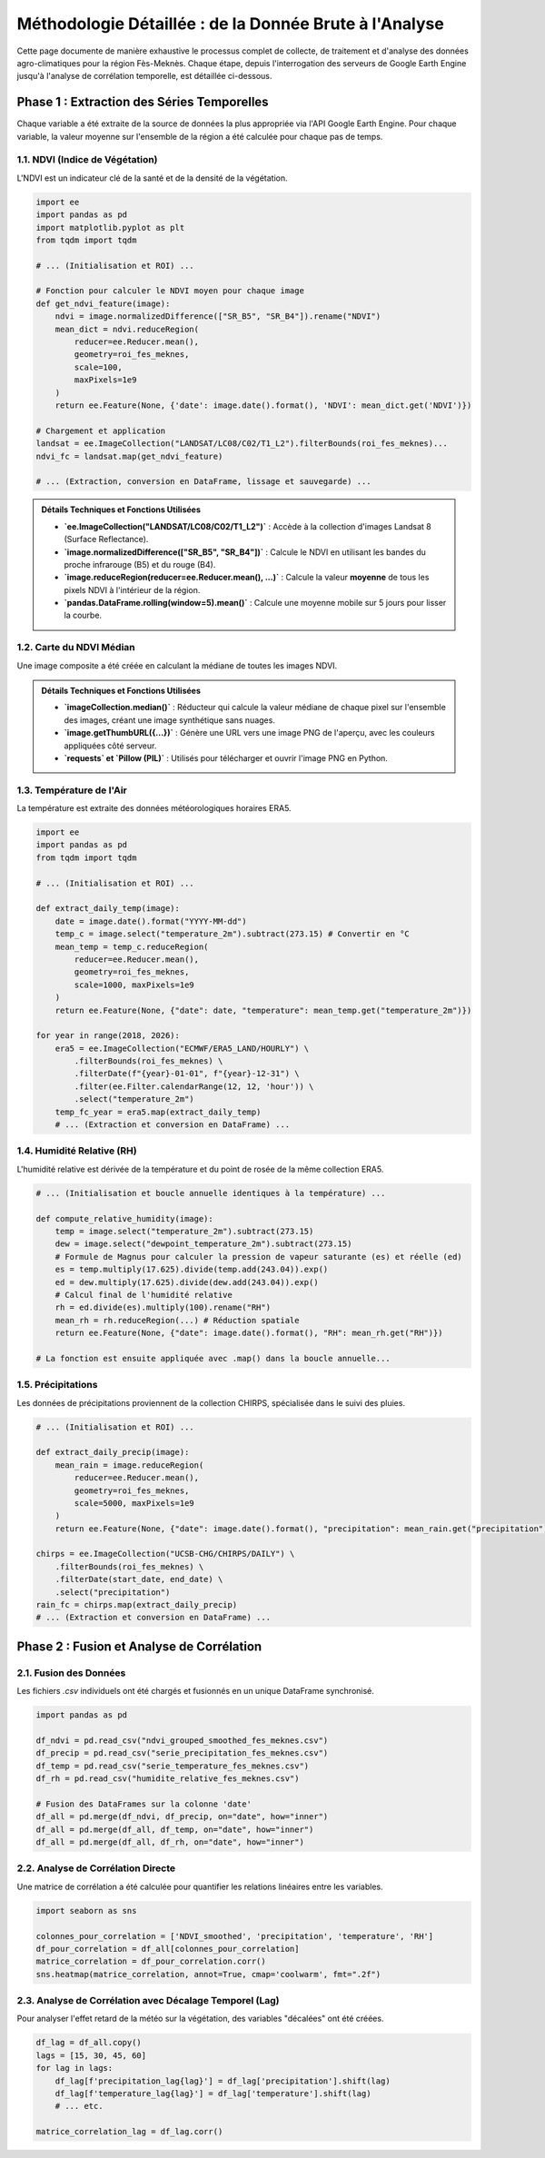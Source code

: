 ###########################################################
Méthodologie Détaillée : de la Donnée Brute à l'Analyse
###########################################################

Cette page documente de manière exhaustive le processus complet de collecte, de traitement et d'analyse des données agro-climatiques pour la région Fès-Meknès. Chaque étape, depuis l'interrogation des serveurs de Google Earth Engine jusqu'à l'analyse de corrélation temporelle, est détaillée ci-dessous.

**************************************************
Phase 1 : Extraction des Séries Temporelles
**************************************************

Chaque variable a été extraite de la source de données la plus appropriée via l'API Google Earth Engine. Pour chaque variable, la valeur moyenne sur l'ensemble de la région a été calculée pour chaque pas de temps.

1.1. NDVI (Indice de Végétation)
===================================

L'NDVI est un indicateur clé de la santé et de la densité de la végétation.

.. code-block:: python

   import ee
   import pandas as pd
   import matplotlib.pyplot as plt
   from tqdm import tqdm

   # ... (Initialisation et ROI) ...

   # Fonction pour calculer le NDVI moyen pour chaque image
   def get_ndvi_feature(image):
       ndvi = image.normalizedDifference(["SR_B5", "SR_B4"]).rename("NDVI")
       mean_dict = ndvi.reduceRegion(
           reducer=ee.Reducer.mean(),
           geometry=roi_fes_meknes,
           scale=100,
           maxPixels=1e9
       )
       return ee.Feature(None, {'date': image.date().format(), 'NDVI': mean_dict.get('NDVI')})

   # Chargement et application
   landsat = ee.ImageCollection("LANDSAT/LC08/C02/T1_L2").filterBounds(roi_fes_meknes)...
   ndvi_fc = landsat.map(get_ndvi_feature)

   # ... (Extraction, conversion en DataFrame, lissage et sauvegarde) ...

.. admonition:: Détails Techniques et Fonctions Utilisées

    * **`ee.ImageCollection("LANDSAT/LC08/C02/T1_L2")`** : Accède à la collection d'images Landsat 8 (Surface Reflectance).
    * **`image.normalizedDifference(["SR_B5", "SR_B4"])`** : Calcule le NDVI en utilisant les bandes du proche infrarouge (B5) et du rouge (B4).
    * **`image.reduceRegion(reducer=ee.Reducer.mean(), ...)`** : Calcule la valeur **moyenne** de tous les pixels NDVI à l'intérieur de la région.
    * **`pandas.DataFrame.rolling(window=5).mean()`** : Calcule une moyenne mobile sur 5 jours pour lisser la courbe.

.. image:: _static/ndvi_lisse_fes_meknes.png
   :alt: Série temporelle du NDVI lissé
   :align: center
   :width: 90%

   *Figure 1 : Évolution du NDVI moyen lissé pour la région Fès-Meknès.*

1.2. Carte du NDVI Médian
==========================

Une image composite a été créée en calculant la médiane de toutes les images NDVI.

.. admonition:: Détails Techniques et Fonctions Utilisées

    * **`imageCollection.median()`** : Réducteur qui calcule la valeur médiane de chaque pixel sur l'ensemble des images, créant une image synthétique sans nuages.
    * **`image.getThumbURL({...})`** : Génère une URL vers une image PNG de l'aperçu, avec les couleurs appliquées côté serveur.
    * **`requests` et `Pillow (PIL)`** : Utilisés pour télécharger et ouvrir l'image PNG en Python.

.. image:: _static/carte_ndvi_moyen_fes_meknes.png
   :alt: Carte du NDVI médian
   :align: center
   :width: 70%

   *Figure 2 : Carte du NDVI médian (2018-2025).*

1.3. Température de l'Air
==========================
La température est extraite des données météorologiques horaires ERA5.

.. code-block:: python

   import ee
   import pandas as pd
   from tqdm import tqdm

   # ... (Initialisation et ROI) ...

   def extract_daily_temp(image):
       date = image.date().format("YYYY-MM-dd")
       temp_c = image.select("temperature_2m").subtract(273.15) # Convertir en °C
       mean_temp = temp_c.reduceRegion(
           reducer=ee.Reducer.mean(),
           geometry=roi_fes_meknes,
           scale=1000, maxPixels=1e9
       )
       return ee.Feature(None, {"date": date, "temperature": mean_temp.get("temperature_2m")})

   for year in range(2018, 2026):
       era5 = ee.ImageCollection("ECMWF/ERA5_LAND/HOURLY") \
           .filterBounds(roi_fes_meknes) \
           .filterDate(f"{year}-01-01", f"{year}-12-31") \
           .filter(ee.Filter.calendarRange(12, 12, 'hour')) \
           .select("temperature_2m")
       temp_fc_year = era5.map(extract_daily_temp)
       # ... (Extraction et conversion en DataFrame) ...

.. admonition:: Détails Techniques et Fonctions Utilisées
    * **`ee.ImageCollection("ECMWF/ERA5_LAND/HOURLY")`** : Accède à la collection de réanalyse climatique ERA5.
    * **`ee.Filter.calendarRange(12, 12, 'hour')`** : Filtre clé qui isole uniquement les données de midi pour chaque jour.
    * **`.select("temperature_2m")`** : Sélectionne la bande de température de l'air à 2 mètres du sol.
    * **`.subtract(273.15)`** : Opération mathématique sur chaque pixel pour convertir la température de Kelvin en degrés Celsius.

.. image:: _static/serie_temperature_fes_meknes.png
   :alt: Série temporelle de la température
   :align: center
   :width: 90%

   *Figure 3 : Température quotidienne moyenne à midi (°C).*

1.4. Humidité Relative (RH)
===========================
L'humidité relative est dérivée de la température et du point de rosée de la même collection ERA5.

.. code-block:: python

   # ... (Initialisation et boucle annuelle identiques à la température) ...

   def compute_relative_humidity(image):
       temp = image.select("temperature_2m").subtract(273.15)
       dew = image.select("dewpoint_temperature_2m").subtract(273.15)
       # Formule de Magnus pour calculer la pression de vapeur saturante (es) et réelle (ed)
       es = temp.multiply(17.625).divide(temp.add(243.04)).exp()
       ed = dew.multiply(17.625).divide(dew.add(243.04)).exp()
       # Calcul final de l'humidité relative
       rh = ed.divide(es).multiply(100).rename("RH")
       mean_rh = rh.reduceRegion(...) # Réduction spatiale
       return ee.Feature(None, {"date": image.date().format(), "RH": mean_rh.get("RH")})

   # La fonction est ensuite appliquée avec .map() dans la boucle annuelle...

.. admonition:: Détails Techniques et Fonctions Utilisées
    * **`.select(["temperature_2m", "dewpoint_temperature_2m"])`** : Sélectionne les deux bandes nécessaires au calcul.
    * **Formule de Magnus** : L'humidité relative est calculée (`ed / es * 100`) en dérivant d'abord la pression de vapeur saturante (`es`) et la pression de vapeur réelle (`ed`) via une série d'opérations mathématiques (`.multiply()`, `.divide()`, `.exp()`) réalisées directement sur les images par les serveurs GEE.

.. image:: _static/humidite_relative_fes_meknes.png
   :alt: Série temporelle de l'humidité
   :align: center
   :width: 90%

   *Figure 4 : Humidité relative quotidienne moyenne à midi (%).*

1.5. Précipitations
=====================
Les données de précipitations proviennent de la collection CHIRPS, spécialisée dans le suivi des pluies.

.. code-block:: python

   # ... (Initialisation et ROI) ...

   def extract_daily_precip(image):
       mean_rain = image.reduceRegion(
           reducer=ee.Reducer.mean(),
           geometry=roi_fes_meknes,
           scale=5000, maxPixels=1e9
       )
       return ee.Feature(None, {"date": image.date().format(), "precipitation": mean_rain.get("precipitation")})

   chirps = ee.ImageCollection("UCSB-CHG/CHIRPS/DAILY") \
       .filterBounds(roi_fes_meknes) \
       .filterDate(start_date, end_date) \
       .select("precipitation")
   rain_fc = chirps.map(extract_daily_precip)
   # ... (Extraction et conversion en DataFrame) ...

.. admonition:: Détails Techniques et Fonctions Utilisées
    * **`ee.ImageCollection("UCSB-CHG/CHIRPS/DAILY")`** : Accède aux données journalières de précipitations. La méthodologie d'extraction est directe : filtrage de la collection et application de `reduceRegion` avec une moyenne sur chaque image.
    * **`scale: 5000`** : La résolution native de CHIRPS est d'environ 5km, donc une échelle de 5000 mètres est utilisée pour l'échantillonnage.

.. image:: _static/serie_precipitation_fes_meknes.png
   :alt: Série temporelle des précipitations
   :align: center
   :width: 90%

   *Figure 5 : Précipitations journalières moyennes (mm).*


**************************************************
Phase 2 : Fusion et Analyse de Corrélation
**************************************************

2.1. Fusion des Données
==========================
Les fichiers `.csv` individuels ont été chargés et fusionnés en un unique DataFrame synchronisé.

.. code-block:: python

   import pandas as pd
   
   df_ndvi = pd.read_csv("ndvi_grouped_smoothed_fes_meknes.csv")
   df_precip = pd.read_csv("serie_precipitation_fes_meknes.csv")
   df_temp = pd.read_csv("serie_temperature_fes_meknes.csv")
   df_rh = pd.read_csv("humidite_relative_fes_meknes.csv")

   # Fusion des DataFrames sur la colonne 'date'
   df_all = pd.merge(df_ndvi, df_precip, on="date", how="inner")
   df_all = pd.merge(df_all, df_temp, on="date", how="inner")
   df_all = pd.merge(df_all, df_rh, on="date", how="inner")

.. admonition:: Détails Techniques et Fonctions Utilisées
    * **`pandas.merge(df1, df2, on="date", how="inner")`** : Combine les tables de données. `how="inner"` garantit que seules les dates où **toutes les variables** sont présentes sont conservées.

2.2. Analyse de Corrélation Directe
====================================
Une matrice de corrélation a été calculée pour quantifier les relations linéaires entre les variables.

.. code-block:: python

   import seaborn as sns

   colonnes_pour_correlation = ['NDVI_smoothed', 'precipitation', 'temperature', 'RH']
   df_pour_correlation = df_all[colonnes_pour_correlation]
   matrice_correlation = df_pour_correlation.corr()
   sns.heatmap(matrice_correlation, annot=True, cmap='coolwarm', fmt=".2f")


.. admonition:: Détails Techniques et Fonctions Utilisées
    * **`DataFrame.corr()`** : Calcule la corrélation de Pearson entre chaque paire de colonnes.
    * **`seaborn.heatmap(...)`** : Crée une visualisation graphique de la matrice de corrélation.

.. image:: _static/matrice_correlation.png
   :alt: Heatmap de corrélation
   :align: center
   :width: 70%

   *Figure 6 : Heatmap des corrélations directes entre les variables.*

2.3. Analyse de Corrélation avec Décalage Temporel (Lag)
===========================================================
Pour analyser l'effet retard de la météo sur la végétation, des variables "décalées" ont été créées.

.. code-block:: python

   df_lag = df_all.copy()
   lags = [15, 30, 45, 60]
   for lag in lags:
       df_lag[f'precipitation_lag{lag}'] = df_lag['precipitation'].shift(lag)
       df_lag[f'temperature_lag{lag}'] = df_lag['temperature'].shift(lag)
       # ... etc.

   matrice_correlation_lag = df_lag.corr()


.. admonition:: Détails Techniques et Fonctions Utilisées
    * **`DataFrame['colonne'].shift(n)`** : Fonction clé qui décale les valeurs d'une colonne de `n` périodes (jours). La nouvelle colonne `precipitation_lag30` contiendra, pour une date donnée, la valeur de précipitation d'il y a 30 jours. Ceci permet de tester si la végétation (NDVI actuel) est mieux corrélée avec la pluie du mois précédent qu'avec la pluie du jour même.
